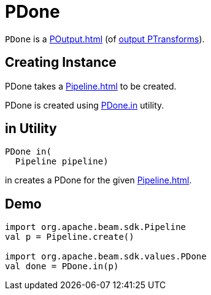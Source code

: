 = PDone

`PDone` is a xref:POutput.adoc[] (of xref:PTransform.adoc#output[output PTransforms]).

== [[creating-instance]][[pipeline]] Creating Instance

PDone takes a xref:Pipeline.adoc[] to be created.

PDone is created using <<in, PDone.in>> utility.

== [[in]] in Utility

[source,java]
----
PDone in(
  Pipeline pipeline)
----

in creates a PDone for the given xref:Pipeline.adoc[].

== [[demo]] Demo

[source,scala]
----
import org.apache.beam.sdk.Pipeline
val p = Pipeline.create()

import org.apache.beam.sdk.values.PDone
val done = PDone.in(p)
----
